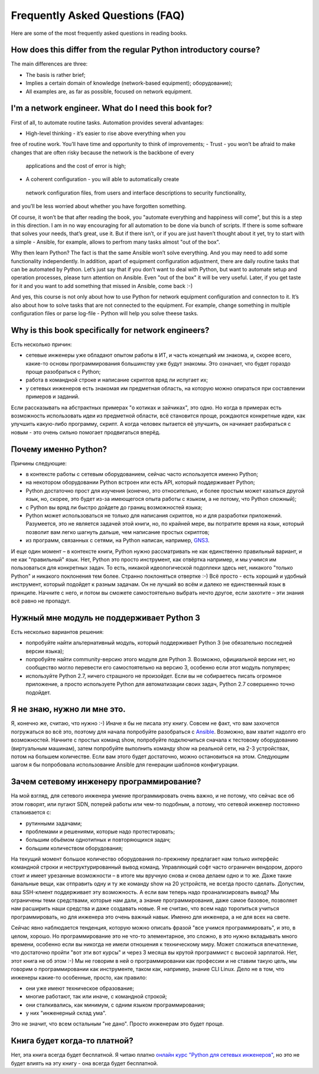 Frequently Asked Questions (FAQ)
------------------------------

Here are some of the most frequently asked questions in reading
books.

How does this differ from the regular Python introductory course?
~~~~~~~~~~~~~~~~~~~~~~~~~~~~~~~~~~~~~~~~~~~~~~~~~~~~~~~~

The main differences are three:

-  The basis is rather brief;
-  Implies a certain domain of knowledge (network-based equipment);
   оборудование);
-  All examples are, as far as possible, focused on network equipment.

I'm a network engineer. What do I need this book for?
~~~~~~~~~~~~~~~~~~~~~~~~~~~~~~~~~~~~~~~~

First of all, to automate routine tasks. Automation provides
several advantages:

-  High-level thinking - it’s easier to rise above everything when you 
free of routine work. You’ll have time and opportunity to think of improvements;
-  Trust - you won’t be afraid to make changes that are often risky because the network is the backbone of every
 applications and the cost of error is high;
-  A coherent configuration - you will able to automatically create
 network configuration files, from users and interface descriptions to security functionality, 
and you’ll be less worried about whether you have forgotten something.

Of course, it won’t be that after reading the book, you "automate everything and happiness will come", but this is a step in this direction. I am in no way encouraging for all automation to be done via bunch of scripts. If there is some software that solves your needs, that’s great, use it. But if there isn’t, or if you are just haven’t thought about it yet, try to start with a simple - Ansible, for example, allows to perfrom many tasks almost "out of the box".

Why then learn Python? The fact is that the same Ansible won’t solve everything. And you may need to add some functionality independently. In addition, apart of equipment configuration adjustment, there are daily routine tasks that can be automated by Python. Let’s just say that if you don’t want to deal with Python, but want to
automate setup and operation processes, please turn attention on Ansible. Even "out of the box" it will be very useful.
Later, if you get taste for it and you want to add something that missed in Ansible, come back :-)

And yes, this course is not only about how to use Python for network equipment configuration and connecton to it.
It’s also about how to solve tasks that are not connected to the equipment. 
For example, change something in multiple configuration files or parse log-file - Python will help you solve theese tasks.

Why is this book specifically for network engineers?
~~~~~~~~~~~~~~~~~~~~~~~~~~~~~~~~~~~~~~~~~~

Есть несколько причин:

-  сетевые инженеры уже обладают опытом работы в ИТ, и часть концепций
   им знакома, и, скорее всего, какие-то основы программирования
   большинству уже будут знакомы. Это означает, что будет гораздо проще
   разобраться с Python;
-  работа в командной строке и написание скриптов вряд ли испугает их;
-  у сетевых инженеров есть знакомая им предметная область, на которую
   можно опираться при составлении примеров и заданий.

Если рассказывать на абстрактных примерах "о котиках и зайчиках", это
одно. Но когда в примерах есть возможность использовать идеи из
предметной области, всё становится проще, рождаются конкретные идеи, как
улучшить какую-либо программу, скрипт. А когда человек пытается её
улучшить, он начинает разбираться с новым - это очень сильно помогает
продвигаться вперёд.

Почему именно Python?
~~~~~~~~~~~~~~~~~~~~~

Причины следующие:

-  в контексте работы с сетевым оборудованием, сейчас часто используется
   именно Python;
-  на некотором оборудовании Python встроен или есть API, который
   поддерживает Python;
-  Python достаточно прост для изучения (конечно, это относительно, и
   более простым может казаться другой язык, но, скорее, это будет из-за
   имеющегося опыта работы с языком, а не потому, что Python сложный);
-  с Python вы вряд ли быстро дойдете до границ возможностей языка;
-  Python может использоваться не только для написания скриптов, но и
   для разработки приложений. Разумеется, это не является задачей этой
   книги, но, по крайней мере, вы потратите время на язык, который
   позволит вам легко шагнуть дальше, чем написание простых скриптов;
-  из программ, связанных с сетями, на Python написан, например,
   `GNS3 <https://github.com/GNS3/>`__.

И еще один момент – в контексте книги, Python нужно рассматривать не как
единственно правильный вариант, и не как "правильный" язык. Нет, Python
это просто инструмент, как отвёртка например, и мы учимся им
пользоваться для конкретных задач. То есть, никакой идеологической
подоплеки здесь нет, никакого "только Python" и никакого поклонения тем
более. Странно поклоняться отвертке :-) Всё просто - есть хороший и
удобный инструмент, который подойдет к разным задачам. Он не лучший во
всём и далеко не единственный язык в принципе. Начните с него, и потом
вы сможете самостоятельно выбрать нечто другое, если захотите – эти
знания всё равно не пропадут.

Нужный мне модуль не поддерживает Python 3
~~~~~~~~~~~~~~~~~~~~~~~~~~~~~~~~~~~~~~~~~~

Есть несколько вариантов решения:

-  попробуйте найти альтернативный модуль, который поддерживает Python 3
   (не обязательно последней версии языка);
-  попробуйте найти community-версию этого модуля для Python 3.
   Возможно, официальной версии нет, но сообщество могло перевести его
   самостоятельно на версию 3, особенно если этот модуль популярен;
-  используйте Python 2.7, ничего страшного не произойдет. Если вы не
   собираетесь писать огромное приложение, а просто используете Python
   для автоматизации своих задач, Python 2.7 совершенно точно подойдет.

Я не знаю, нужно ли мне это.
~~~~~~~~~~~~~~~~~~~~~~~~~~~~

Я, конечно же, считаю, что нужно :-) Иначе я бы не писала эту книгу.
Совсем не факт, что вам захочется погружаться во всё это, поэтому для
начала попробуйте разобраться с `Ansible <book/Part_VI.md>`__. Возможно,
вам хватит надолго его возможностей. Начните с простых команд show,
попробуйте подключиться сначала к тестовому оборудованию (виртуальным
машинам), затем попробуйте выполнить команду show на реальной сети, на
2-3 устройствах, потом на большем количестве. Если вам этого будет
достаточно, можно остановиться на этом. Следующим шагом я бы попробовала
использование Ansible для генерации шаблонов конфигурации.

Зачем сетевому инженеру программирование?
~~~~~~~~~~~~~~~~~~~~~~~~~~~~~~~~~~~~~~~~~

На мой взгляд, для сетевого инженера умение программировать очень важно,
и не потому, что сейчас все об этом говорят, или пугают SDN, потерей
работы или чем-то подобным, а потому, что сетевой инженер постоянно
сталкивается с:

-  рутинными задачами;
-  проблемами и решениями, которые надо протестировать;
-  большим объёмом однотипных и повторяющихся задач;
-  большим количеством оборудования;

На текущий момент большое количество оборудования по-прежнему предлагает
нам только интерфейс командной строки и неструктурированный вывод
команд. Управляющий софт часто ограничен вендором, дорого стоит и имеет
урезанные возможности – в итоге мы вручную снова и снова делаем одно и
то же. Даже такие банальные вещи, как отправить одну и ту же команду
show на 20 устройств, не всегда просто сделать. Допустим, ваш SSH-клиент
поддерживает эту возможность. А если вам теперь надо проанализировать
вывод? Мы ограничены теми средствами, которые нам дали, а знание
программирования, даже самое базовое, позволяет нам расширить наши
средства и даже создавать новые. Я не считаю, что всем надо торопиться
учиться программировать, но для инженера это очень важный навык. Именно
для инженера, а не для всех на свете.

Сейчас явно наблюдается тенденция, которую можно описать фразой "все
учимся программировать", и это, в целом, хорошо. Но программирование это
не что-то элементарное, это сложно, в это нужно вкладывать много
времени, особенно если вы никогда не имели отношения к техническому
миру. Может сложиться впечатление, что достаточно пройти "вот эти вот
курсы" и через 3 месяца вы крутой программист с высокой зарплатой. Нет,
этот книга не об этом :-) Мы не говорим в ней о программировании как
профессии и не ставим такую цель, мы говорим о программировании как
инструменте, таком как, например, знание CLI Linux. Дело не в том, что
инженеры какие-то особенные, просто, как правило:

-  они уже имеют техническое образование;
-  многие работают, так или иначе, с командной строкой;
-  они сталкивались, как минимум, с одним языком программирования;
-  у них "инженерный склад ума".

Это не значит, что всем остальным "не дано". Просто инженерам это будет
проще.

Книга будет когда-то платной?
~~~~~~~~~~~~~~~~~~~~~~~~~~~~~

Нет, эта книга всегда будет бесплатной. Я читаю платно `онлайн курс
"Python для сетевых
инженеров" <https://natenka.github.io/pyneng-online/>`__, но это не
будет влиять на эту книгу - она всегда будет бесплатной.
